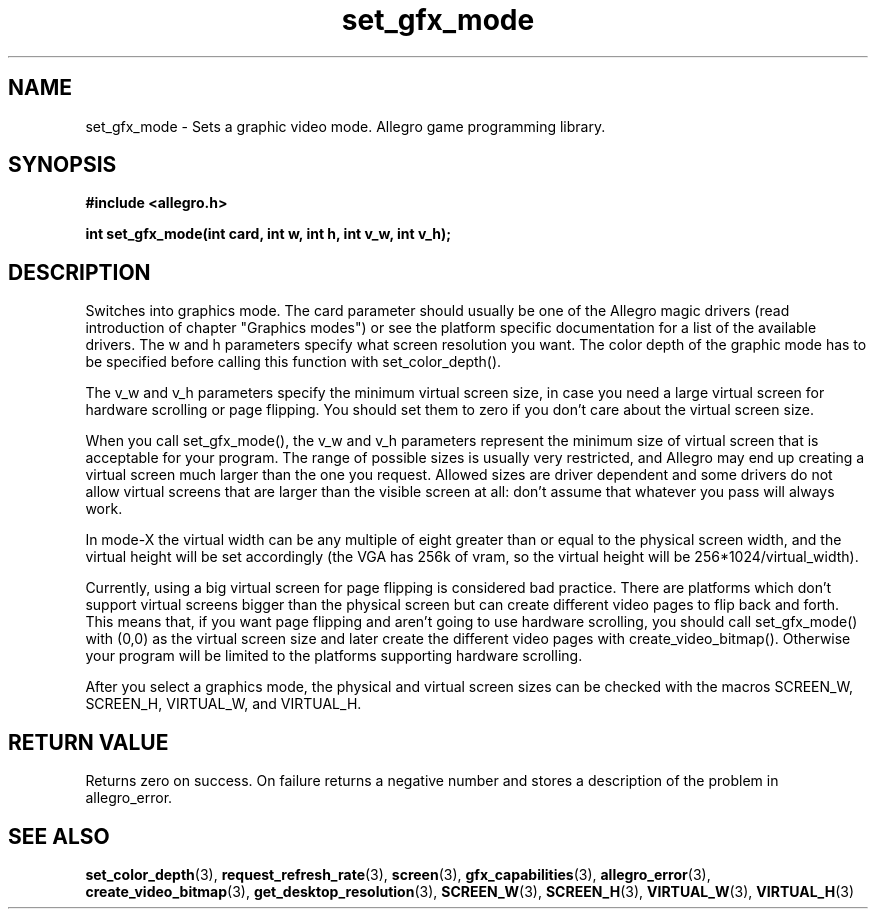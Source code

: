 .\" Generated by the Allegro makedoc utility
.TH set_gfx_mode 3 "version 4.4.3" "Allegro" "Allegro manual"
.SH NAME
set_gfx_mode \- Sets a graphic video mode. Allegro game programming library.\&
.SH SYNOPSIS
.B #include <allegro.h>

.sp
.B int set_gfx_mode(int card, int w, int h, int v_w, int v_h);
.SH DESCRIPTION
Switches into graphics mode. The card parameter should usually be one of
the Allegro magic drivers (read introduction of chapter "Graphics modes")
or see the platform specific documentation for a list of the available
drivers. The w and h parameters specify what screen resolution you want.
The color depth of the graphic mode has to be specified before calling
this function with set_color_depth().

The v_w and v_h parameters specify the minimum virtual screen size, in 
case you need a large virtual screen for hardware scrolling or page 
flipping. You should set them to zero if you don't care about the virtual 
screen size.

When you call set_gfx_mode(), the v_w and v_h parameters represent the 
minimum size of virtual screen that is acceptable for your program. The 
range of possible sizes is usually very restricted, and Allegro may 
end up creating a virtual screen much larger than the one you request.
Allowed sizes are driver dependent and some drivers do not allow virtual 
screens that are larger than the visible screen at all: don't assume
that whatever you pass will always work.

In mode-X the virtual width can be any multiple of eight greater than or 
equal to the physical screen width, and the virtual height will be set 
accordingly (the VGA has 256k of vram, so the virtual height will be 
256*1024/virtual_width).

Currently, using a big virtual screen for page flipping is considered bad
practice.  There are platforms which don't support virtual screens bigger
than the physical screen but can create different video pages to flip back
and forth. This means that, if you want page flipping and aren't going to
use hardware scrolling, you should call set_gfx_mode() with (0,0) as the
virtual screen size and later create the different video pages with
create_video_bitmap(). Otherwise your program will be limited to the
platforms supporting hardware scrolling.

After you select a graphics mode, the physical and virtual screen sizes 
can be checked with the macros SCREEN_W, SCREEN_H, VIRTUAL_W, and 
VIRTUAL_H.
.SH "RETURN VALUE"
Returns zero on success. On failure returns a negative number and stores a
description of the problem in allegro_error.

.SH SEE ALSO
.BR set_color_depth (3),
.BR request_refresh_rate (3),
.BR screen (3),
.BR gfx_capabilities (3),
.BR allegro_error (3),
.BR create_video_bitmap (3),
.BR get_desktop_resolution (3),
.BR SCREEN_W (3),
.BR SCREEN_H (3),
.BR VIRTUAL_W (3),
.BR VIRTUAL_H (3)
